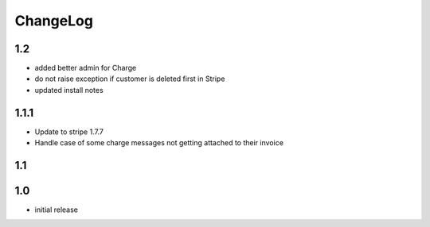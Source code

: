 .. _changelog:

ChangeLog
=========

1.2
---

* added better admin for Charge
* do not raise exception if customer is deleted first in Stripe
* updated install notes

1.1.1
-----

* Update to stripe 1.7.7
* Handle case of some charge messages not getting attached to their invoice

1.1
---

1.0
---

* initial release
